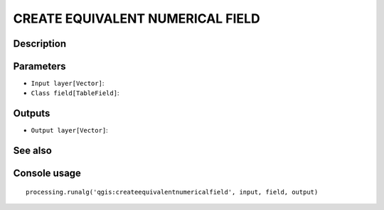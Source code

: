 CREATE EQUIVALENT NUMERICAL FIELD
=================================

Description
-----------

Parameters
----------

- ``Input layer[Vector]``:
- ``Class field[TableField]``:

Outputs
-------

- ``Output layer[Vector]``:

See also
---------


Console usage
-------------


::

	processing.runalg('qgis:createequivalentnumericalfield', input, field, output)
